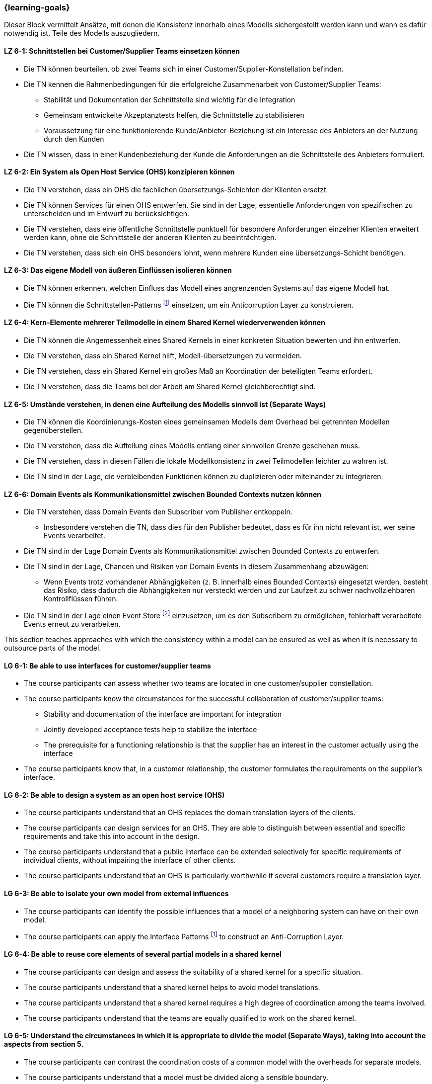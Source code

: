 === {learning-goals}


// tag::DE[]
Dieser Block vermittelt Ansätze, mit denen die Konsistenz innerhalb eines Modells sichergestellt werden kann und wann es dafür notwendig ist, Teile des Modells auszugliedern.

[[LZ-6-1]]
==== LZ 6-1: Schnittstellen bei Customer/Supplier Teams einsetzen können
* Die TN können beurteilen, ob zwei Teams sich in einer Customer/Supplier-Konstellation befinden.
* Die TN kennen die Rahmenbedingungen für die erfolgreiche Zusammenarbeit von Customer/Supplier Teams:
** Stabilität und Dokumentation der Schnittstelle sind wichtig für die Integration
** Gemeinsam entwickelte Akzeptanztests helfen, die Schnittstelle zu stabilisieren
** Voraussetzung für eine funktionierende Kunde/Anbieter-Beziehung ist ein Interesse des Anbieters an der Nutzung durch den Kunden
* Die TN wissen, dass in einer Kundenbeziehung der Kunde die Anforderungen an die Schnittstelle des Anbieters formuliert.

[[LZ-6-2]]
==== LZ 6-2: Ein System als Open Host Service (OHS) konzipieren können
* Die TN verstehen, dass ein OHS die fachlichen übersetzungs-Schichten der Klienten ersetzt.
* Die TN können Services für einen OHS entwerfen. Sie sind in der Lage, essentielle Anforderungen von spezifischen zu unterscheiden und im Entwurf zu berücksichtigen.
* Die TN verstehen, dass eine öffentliche Schnittstelle punktuell für besondere Anforderungen einzelner Klienten erweitert werden kann, ohne die Schnittstelle der anderen Klienten zu beeinträchtigen.
* Die TN verstehen, dass sich ein OHS besonders lohnt, wenn mehrere Kunden eine übersetzungs-Schicht benötigen.

[[LZ-6-3]]
==== LZ 6-3: Das eigene Modell von äußeren Einflüssen isolieren können
* Die TN können erkennen, welchen Einfluss das Modell eines angrenzenden Systems auf das eigene Modell hat.
* Die TN können die Schnittstellen-Patterns footnote:11[Vgl.: <<gamma>>] einsetzen, um ein Anticorruption Layer zu konstruieren.

[[LZ-6-4]]
==== LZ 6-4: Kern-Elemente mehrerer Teilmodelle in einem Shared Kernel wiederverwenden können
* Die TN können die Angemessenheit eines Shared Kernels in einer konkreten Situation bewerten und ihn entwerfen.
* Die TN verstehen, dass ein Shared Kernel hilft, Modell-übersetzungen zu vermeiden.
* Die TN verstehen, dass ein Shared Kernel ein großes Maß an Koordination der beteiligten Teams erfordert.
* Die TN verstehen, dass die Teams bei der Arbeit am Shared Kernel gleichberechtigt sind.

[[LZ-6-5]]
==== LZ 6-5: Umstände verstehen, in denen eine Aufteilung des Modells sinnvoll ist (Separate Ways)
* Die TN können die Koordinierungs-Kosten eines gemeinsamen Modells dem Overhead bei getrennten Modellen gegenüberstellen.
* Die TN verstehen, dass die Aufteilung eines Modells entlang einer sinnvollen Grenze geschehen muss.
* Die TN verstehen, dass in diesen Fällen die lokale Modellkonsistenz in zwei Teilmodellen leichter zu wahren ist.
* Die TN sind in der Lage, die verbleibenden Funktionen können zu duplizieren oder miteinander zu integrieren.

[[LZ-6-6]]
==== LZ 6-6: Domain Events als Kommunikationsmittel zwischen Bounded Contexts nutzen können
* Die TN verstehen, dass Domain Events den Subscriber vom Publisher entkoppeln.
** Insbesondere verstehen die TN, dass dies für den Publisher bedeutet, dass es für ihn nicht relevant ist, wer seine Events verarbeitet.
* Die TN sind in der Lage Domain Events als Kommunikationsmittel zwischen Bounded Contexts zu entwerfen.
* Die TN sind in der Lage, Chancen und Risiken von Domain Events in diesem Zusammenhang abzuwägen:
** Wenn Events trotz vorhandener Abhängigkeiten (z. B. innerhalb eines Bounded Contexts) eingesetzt werden, besteht das Risiko, dass dadurch die Abhängigkeiten nur versteckt werden und zur Laufzeit zu schwer nachvollziehbaren Kontrollflüssen führen.
* Die TN sind in der Lage einen Event Store footnote:8[Vgl.: Seite 539 <<vernon>>] einzusetzen, um es den Subscribern zu ermöglichen, fehlerhaft verarbeitete Events erneut zu verarbeiten.


// end::DE[]

// tag::EN[]
This section teaches approaches with which the consistency within a model can be ensured as well as when it is necessary to outsource parts of the model.

[[LG-6-1]]
==== LG 6-1: Be able to use interfaces for customer/supplier teams
* The course participants can assess whether two teams are located in one customer/supplier constellation.
* The course participants know the circumstances for the successful collaboration of customer/supplier teams:
** Stability and documentation of the interface are important for integration
** Jointly developed acceptance tests help to stabilize the interface
** The prerequisite for a functioning relationship is that the supplier has an interest in the customer actually using the interface
* The course participants know that, in a customer relationship, the customer formulates the requirements on the supplier's interface.

[[LG-6-2]]
==== LG 6-2: Be able to design a system as an open host service (OHS)
* The course participants understand that an OHS replaces the domain translation layers of the clients.
* The course participants can design services for an OHS. They are able to distinguish between essential and specific requirements and take this into account in the design.
* The course participants understand that a public interface can be extended selectively for specific requirements of individual clients, without impairing the interface of other clients.
* The course participants understand that an OHS is particularly worthwhile if several customers require a translation layer.

[[LG-6-3]]
==== LG 6-3: Be able to isolate your own model from external influences
* The course participants can identify the possible influences that a model of a neighboring system can have on their own model.
* The course participants can apply the Interface Patterns footnote:11[Cf.: <<gamma>>] to construct an Anti-Corruption Layer.

[[LG-6-4]]
==== LG 6-4: Be able to reuse core elements of several partial models in a shared kernel
* The course participants can design and assess the suitability of a shared kernel for a specific situation.
* The course participants understand that a shared kernel helps to avoid model translations.
* The course participants understand that a shared kernel requires a high degree of coordination among the teams involved.
* The course participants understand that the teams are equally qualified to work on the shared kernel.

[[LG-6-5]]
==== LG 6-5: Understand the circumstances in which it is appropriate to divide the model (Separate Ways), taking into account the aspects from section 5.
* The course participants can contrast the coordination costs of a common model with the overheads for separate models.
* The course participants understand that a model must be divided along a sensible boundary.
* The course participants understand that, in these cases, local model consistency is easier to maintain in two partial models.
* The course participants are able to duplicate the remaining functions or integrate them with each other.

[[LG-6-6]]
==== LG 6-6: Be able to use Domain Events as a means of communication between Bounded Contexts
* The course participants understand that Domain Events uncouple the Subscriber from the Publisher.
** In particular, the course participants understand that, for the Publisher, this means that it is not relevant for him who processes his events.
* The course participants are able to create Domain Events as a means of communication between Bounded Contexts.
* The course participants are able to assess opportunities and risks of Domain Events in this context:
** If events are used despite existing dependencies (e.g., within a Bounded Context), there is a risk that the dependencies will only be hidden, which could lead to control flows that are difficult to understand at runtime.
* The course participants are able to use an event store footnote:8[Cf.: page 539 <<vernon>>] to allow Subscribers to reprocess events that were incorrectly processed.


// end::EN[]

// tag::REMARK[]
[NOTE]
====
Die einzelnen Lernziele müssen nicht als einfache Aufzählungen mit Unterpunkten aufgeführt werden, sondern können auch gerne in ganzen Sätzen formuliert werden, welche die einzelnen Punkte (sofern möglich) integrieren.
====
// end::REMARK[]
